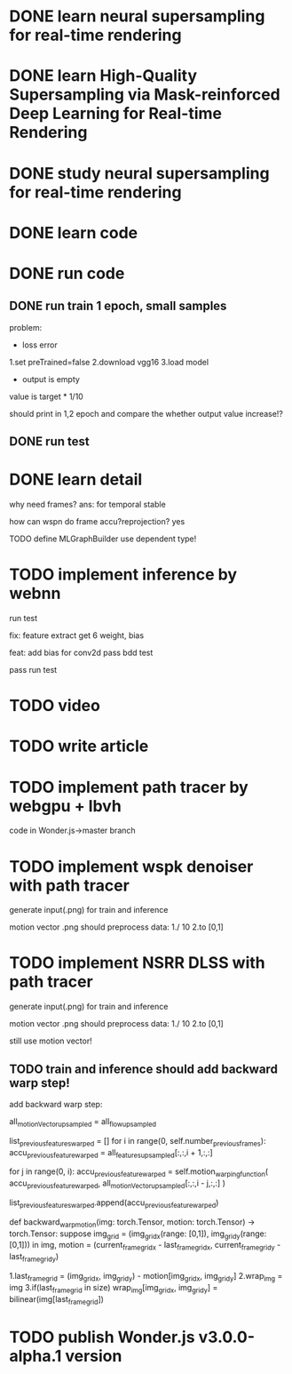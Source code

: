 * DONE learn neural supersampling for real-time rendering

* DONE learn High-Quality Supersampling via Mask-reinforced Deep Learning for Real-time Rendering


* DONE study neural supersampling for real-time rendering 


* DONE learn code


* DONE run code

** DONE run train 1 epoch, small samples

problem:
- loss error

1.set preTrained=false
2.download vgg16
3.load model


- output is empty
value is target * 1/10

should print in 1,2 epoch and compare the whether output value increase!?


** DONE run test



* DONE learn detail

why need frames?
ans: for temporal stable 


# can need previous frames?


how can wspn do frame accu?reprojection?
yes



# * TODO implement type

TODO define MLGraphBuilder
use dependent type!


* TODO implement inference by webnn

# bdd test

run test
    # get weight, bias .npy

fix: feature extract get 6 weight, bias

feat: add bias for conv2d
    pass bdd test

    pass run test


* TODO video

* TODO write article

* TODO implement path tracer by webgpu + lbvh

code in Wonder.js->master branch



* TODO implement wspk denoiser with path tracer

generate input(.png) for train and inference

    motion vector .png should preprocess data:
    1./ 10
    2.to [0,1]  

* TODO implement NSRR DLSS with path tracer

generate input(.png) for train and inference

    motion vector .png should preprocess data:
    1./ 10
    2.to [0,1]  



# ** TODO change Motion input to accu current frame ClipPosition input

#   vCurrentFrameClipPosition = getLastViewProjectionMatrix() * uModel.lastModelMatrix *
#                       vec4(position, 1.0);

# so utils.py-> backward_warp_motion->current_frame_grid/vgrid now = motion directly! 


still use motion vector!


** TODO train and inference should add backward warp step!

add backward warp step:

        all_motionVector_upsampled = all_flow_upsampled

        list_previous_features_warped = []
        for i in range(0, self.number_previous_frames):
            accu_previous_feature_warped  = all_features_upsampled[:,:,i + 1,:,:]

            for j in range(0, i):
                accu_previous_feature_warped = self.motion_warping_function(
                    accu_previous_feature_warped,
                    all_motionVector_upsampled[:,:,i - j,:,:]
                )

            list_previous_features_warped.append(accu_previous_feature_warped)


def backward_warp_motion(img: torch.Tensor, motion: torch.Tensor) -> torch.Tensor:
    suppose img_grid = (img_grid_x(range: [0,1]), img_grid_y(range: [0,1])) in img, motion = (current_frame_grid_x - last_frame_grid_x, current_frame_grid_y - last_frame_grid_y) 

    # 1.current_frame_grid = grid + motion
    # ////2.wrap_img = current_frame_img
    # 2.wrap_img = img
    # 3.if(current_frame_grid in size)  wrap_img[current_frame_grid] = bilinear(img[grid])

    1.last_frame_grid = (img_grid_x, img_grid_y) - motion[img_grid_x, img_grid_y] 
    2.wrap_img = img
    3.if(last_frame_grid in size)  wrap_img[img_grid_x, img_grid_y] = bilinear(img[last_frame_grid])



* TODO publish Wonder.js v3.0.0-alpha.1 version
